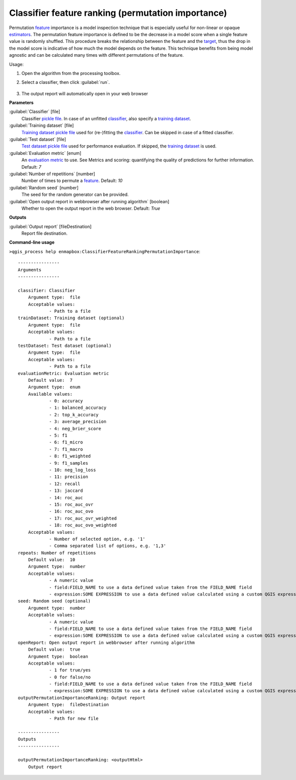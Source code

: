 
..
  ## AUTOGENERATED TITLE START

.. _enmapbox_ClassifierFeatureRankingPermutationImportance:

***************************************************
Classifier feature ranking (permutation importance)
***************************************************

..
  ## AUTOGENERATED TITLE END


..
  ## AUTOGENERATED DESCRIPTION START

Permutation `feature <https://enmap-box.readthedocs.io/en/latest/general/glossary.html#term-feature>`_ importance is a model inspection technique that is especially useful for non-linear or opaque `estimators <https://enmap-box.readthedocs.io/en/latest/general/glossary.html#term-estimator>`_. The permutation feature importance is defined to be the decrease in a model score when a single feature value is randomly shuffled. This procedure breaks the relationship between the feature and the `target <https://enmap-box.readthedocs.io/en/latest/general/glossary.html#term-target>`_, thus the drop in the model score is indicative of how much the model depends on the feature. This technique benefits from being model agnostic and can be calculated many times with different permutations of the feature.


..
  ## AUTOGENERATED DESCRIPTION END


Usage:

1. Open the algorithm from the processing toolbox.

2. Select a classifier, then click :guilabel:`run`.

    .. figure:: ../../processing_algorithms_includes/feature_selection/img/feature_ranking.png
       :align: center

3. The output report will automatically open in your web browser


..
  ## AUTOGENERATED PARAMETERS START

**Parameters**


:guilabel:`Classifier` [file]
    Classifier `pickle file <https://enmap-box.readthedocs.io/en/latest/general/glossary.html#term-pickle-file>`_. In case of an unfitted `classifier <https://enmap-box.readthedocs.io/en/latest/general/glossary.html#term-classifier>`_, also specify a `training dataset <https://enmap-box.readthedocs.io/en/latest/general/glossary.html#term-training-dataset>`_.

:guilabel:`Training dataset` [file]
    `Training dataset <https://enmap-box.readthedocs.io/en/latest/general/glossary.html#term-training-dataset>`_ `pickle file <https://enmap-box.readthedocs.io/en/latest/general/glossary.html#term-pickle-file>`_ used for \(re-\)fitting the `classifier <https://enmap-box.readthedocs.io/en/latest/general/glossary.html#term-classifier>`_. Can be skipped in case of a fitted classifier.

:guilabel:`Test dataset` [file]
    `Test dataset <https://enmap-box.readthedocs.io/en/latest/general/glossary.html#term-test-dataset>`_ `pickle file <https://enmap-box.readthedocs.io/en/latest/general/glossary.html#term-pickle-file>`_ used for performance evaluation. If skipped, the `training dataset <https://enmap-box.readthedocs.io/en/latest/general/glossary.html#term-training-dataset>`_ is used.

:guilabel:`Evaluation metric` [enum]
    An `evaluation metric <https://enmap-box.readthedocs.io/en/latest/general/glossary.html#term-evaluation-metric>`_ to use. See Metrics and scoring: quantifying the quality of predictions for further information.
    Default: *7*


:guilabel:`Number of repetitions` [number]
    Number of times to permute a `feature <https://enmap-box.readthedocs.io/en/latest/general/glossary.html#term-feature>`_.
    Default: *10*


:guilabel:`Random seed` [number]
    The seed for the random generator can be provided.

:guilabel:`Open output report in webbrowser after running algorithm` [boolean]
    Whether to open the output report in the web browser.
    Default: *True*



**Outputs**


:guilabel:`Output report` [fileDestination]
    Report file destination.

..
  ## AUTOGENERATED PARAMETERS END

..
  ## AUTOGENERATED COMMAND USAGE START

**Command-line usage**

``>qgis_process help enmapbox:ClassifierFeatureRankingPermutationImportance``::

    ----------------
    Arguments
    ----------------
    
    classifier: Classifier
    	Argument type:	file
    	Acceptable values:
    		- Path to a file
    trainDataset: Training dataset (optional)
    	Argument type:	file
    	Acceptable values:
    		- Path to a file
    testDataset: Test dataset (optional)
    	Argument type:	file
    	Acceptable values:
    		- Path to a file
    evaluationMetric: Evaluation metric
    	Default value:	7
    	Argument type:	enum
    	Available values:
    		- 0: accuracy
    		- 1: balanced_accuracy
    		- 2: top_k_accuracy
    		- 3: average_precision
    		- 4: neg_brier_score
    		- 5: f1
    		- 6: f1_micro
    		- 7: f1_macro
    		- 8: f1_weighted
    		- 9: f1_samples
    		- 10: neg_log_loss
    		- 11: precision
    		- 12: recall
    		- 13: jaccard
    		- 14: roc_auc
    		- 15: roc_auc_ovr
    		- 16: roc_auc_ovo
    		- 17: roc_auc_ovr_weighted
    		- 18: roc_auc_ovo_weighted
    	Acceptable values:
    		- Number of selected option, e.g. '1'
    		- Comma separated list of options, e.g. '1,3'
    repeats: Number of repetitions
    	Default value:	10
    	Argument type:	number
    	Acceptable values:
    		- A numeric value
    		- field:FIELD_NAME to use a data defined value taken from the FIELD_NAME field
    		- expression:SOME EXPRESSION to use a data defined value calculated using a custom QGIS expression
    seed: Random seed (optional)
    	Argument type:	number
    	Acceptable values:
    		- A numeric value
    		- field:FIELD_NAME to use a data defined value taken from the FIELD_NAME field
    		- expression:SOME EXPRESSION to use a data defined value calculated using a custom QGIS expression
    openReport: Open output report in webbrowser after running algorithm
    	Default value:	true
    	Argument type:	boolean
    	Acceptable values:
    		- 1 for true/yes
    		- 0 for false/no
    		- field:FIELD_NAME to use a data defined value taken from the FIELD_NAME field
    		- expression:SOME EXPRESSION to use a data defined value calculated using a custom QGIS expression
    outputPermutationImportanceRanking: Output report
    	Argument type:	fileDestination
    	Acceptable values:
    		- Path for new file
    
    ----------------
    Outputs
    ----------------
    
    outputPermutationImportanceRanking: <outputHtml>
    	Output report
    
    


..
  ## AUTOGENERATED COMMAND USAGE END
